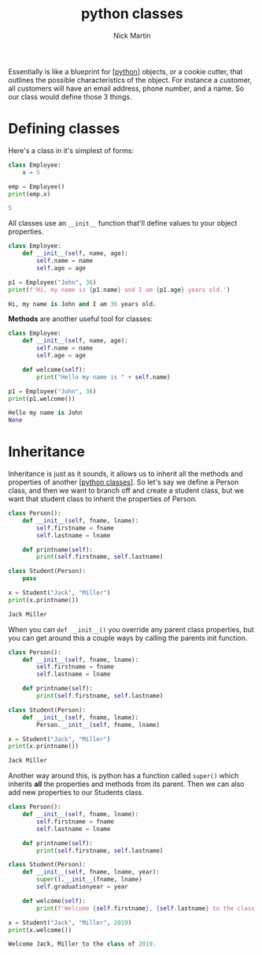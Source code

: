 #+title: python classes
#+author: Nick Martin
#+email: nmartin84@gmail.com
#+created: [2021-01-31 10:36]

Essentially is like a blueprint for [[[file:../202101171320-python.org][python]]] objects, or a cookie cutter, that
outlines the possible characteristics of the object. For instance a customer,
all customers will have an email address, phone number, and a name. So our class
would define those 3 things.

* Defining classes
Here's a class in it's simplest of forms:
#+begin_src python :results code output :exports both
class Employee:
    x = 5

emp = Employee()
print(emp.x)
#+end_src

#+RESULTS:
#+begin_src python
5
#+end_src

All classes use an ~__init__~ function that'll define values to your object
properties.

#+begin_src python :results code output :exports both
class Employee:
    def __init__(self, name, age):
        self.name = name
        self.age = age

p1 = Employee("John", 36)
print(f'Hi, my name is {p1.name} and I am {p1.age} years old.')
#+end_src

#+RESULTS:
#+begin_src python
Hi, my name is John and I am 36 years old.
#+end_src

*Methods* are another useful tool for classes:
#+begin_src python :results code output :exports both
class Employee:
    def __init__(self, name, age):
        self.name = name
        self.age = age

    def welcome(self):
        print("Hello my name is " + self.name)

p1 = Employee("John", 36)
print(p1.welcome())
#+end_src

#+RESULTS:
#+begin_src python
Hello my name is John
None
#+end_src

* Inheritance

Inheritance is just as it sounds, it allows us to inherit all the methods and
properties of another [[[file:202101311036-python_classes.org][python classes]]]. So let's say we define a Person class,
and then we want to branch off and create a student class, but we want that
student class to inherit the properties of Person.

#+begin_src python :results code output :exports both
class Person():
    def __init__(self, fname, lname):
        self.firstname = fname
        self.lastname = lname

    def printname(self):
        print(self.firstname, self.lastname)

class Student(Person):
    pass

x = Student("Jack", "Miller")
print(x.printname())
#+end_src

#+RESULTS:
#+begin_src python
Jack Miller
#+end_src

When you can ~def __init__()~ you override any parent class properties, but you
can get around this a couple ways by calling the parents init function.

#+begin_src python :results code output :exports both
class Person():
    def __init__(self, fname, lname):
        self.firstname = fname
        self.lastname = lname

    def printname(self):
        print(self.firstname, self.lastname)

class Student(Person):
    def __init__(self, fname, lname):
        Person.__init__(self, fname, lname)

x = Student("Jack", "Miller")
print(x.printname())
#+end_src

#+RESULTS:
#+begin_src python
Jack Miller
#+end_src

Another way around this, is python has a function called ~super()~ which inherits
*all* the properties and methods from its parent. Then we can also add new
properties to our Students class.

#+begin_src python :results code output :exports both
class Person():
    def __init__(self, fname, lname):
        self.firstname = fname
        self.lastname = lname

    def printname(self):
        print(self.firstname, self.lastname)

class Student(Person):
    def __init__(self, fname, lname, year):
        super().__init__(fname, lname)
        self.graduationyear = year

    def welcome(self):
        print(f'Welcome {self.firstname}, {self.lastname} to the class of {self.graduationyear}.')

x = Student("Jack", "Miller", 2019)
print(x.welcome())
#+end_src

#+RESULTS:
#+begin_src python
Welcome Jack, Miller to the class of 2019.
#+end_src
